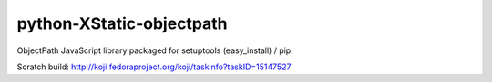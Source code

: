 python-XStatic-objectpath
=========================
ObjectPath JavaScript library packaged for setuptools (easy_install) / pip.

Scratch build: http://koji.fedoraproject.org/koji/taskinfo?taskID=15147527
